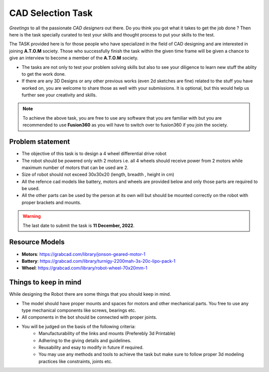 CAD Selection Task
===================

*Greetings* to all the passionate *CAD designers* out there. Do you think you got what it takes to get the job done ? 
Then here is the task specially curated to test your skills and thought process to put your skills to the test.

The TASK provided here is for those people who have specialized in the field of CAD designing 
and are interested in joining **A.T.O.M** society. Those who successfully finish the 
task within the given time frame will be given a chance to give an interview to become a
member of the **A.T.O.M** society.


-  The tasks are not only to test your problem solving skills but also
   to see your diligence to learn new stuff the ablity to get the work
   done.

-  If there are any 3D Designs or any other previous works (even 2d
   sketches are fine) related to the stuff you have worked on, you are
   welcome to share those as well with your submissions. It is optional,
   but this would help us further see your creativity and skills.


.. Note::
    To achieve the above task, you are free to use any software that you are familiar with but you are recommended to use **Fusion360** as you will have to switch over to fusion360 if you join the society.


Problem statement
------------------

- The objective of this task is to design a 4 wheel differential drive robot
- The robot should be powered only with 2 motors i.e. all 4 wheels should receive power from 2 motors while maximum number of motors that can be used are 2.
- Size of robot should not exceed 30x30x20 (length, breadth , height in cm) 
- All the refence cad models like battery, motors and wheels are provided below and only those parts are required to be used.
- All the other parts can be used by the person at its own will but should be mounted correctly on the robot with proper brackets and mounts.

.. Warning::
    The last date to submit the task is **11 December, 2022**. 


Resource Models
------------------

- **Motors**: https://grabcad.com/library/jonson-geared-motor-1
- **Battery**: https://grabcad.com/library/turnigy-2200mah-3s-20c-lipo-pack-1
- **Wheel**: https://grabcad.com/library/robot-wheel-70x20mm-1

Things to keep in mind
-----------------------

While designing the Robot there are some things that you should keep in mind.

- The model should have proper mounts and spaces for motors and other mechanical parts. You free to use any type mechanical components like screws, bearings etc.
- All components in the bot should be connected with proper joints.
- You will be judged on the basis of the following criteria:
    - Manufacturability of the links and mounts (Preferebly 3d Printable)
    - Adhering to the giving details and guidelines.
    - Reusability and esay to modify in future if required.
    - You may use any methods and tools to achieve the task but make sure to follow proper 3d modeling practices like constraints, joints etc.

.. Seealso::
    We recommend you to manage your time properly and start with the task as
    soon as possible as it could get a bit lengthy. Even if you are not
    able to complete the whole task, we encourage you to still *submit all
    the work you were able to complete till the deadline as you sill might
    have a chance to get selected based on your submission*.

